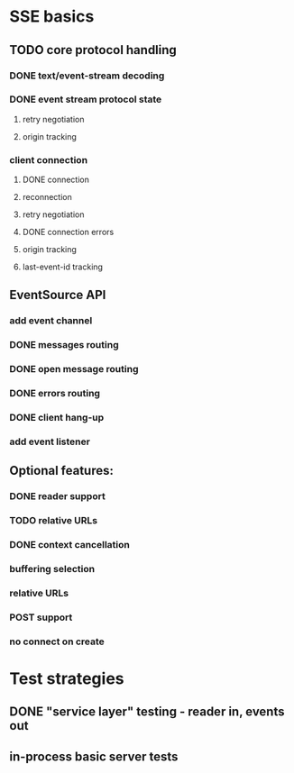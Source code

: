 
* SSE basics
** TODO core protocol handling
*** DONE text/event-stream decoding
*** DONE event stream protocol state
**** retry negotiation
**** origin tracking
*** client connection
**** DONE connection
**** reconnection
**** retry negotiation
**** DONE connection errors
**** origin tracking
**** last-event-id tracking
** EventSource API
*** add event channel
*** DONE messages routing
*** DONE open message routing
*** DONE errors routing
*** DONE client hang-up
*** add event listener

** Optional features:
*** DONE reader support
*** TODO relative URLs
*** DONE context cancellation
*** buffering selection
*** relative URLs
*** POST support
*** no connect on create
    
* Test strategies
** DONE "service layer" testing - reader in, events out
** in-process basic server tests
